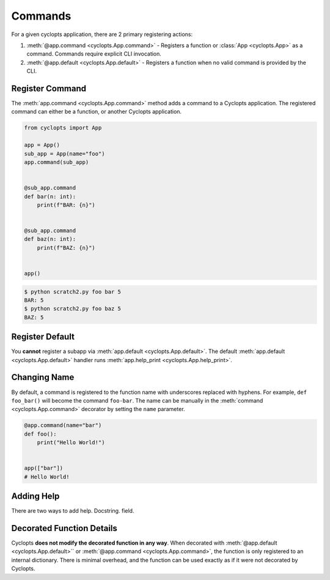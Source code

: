 ========
Commands
========

For a given cyclopts application, there are 2 primary registering actions:

1. :meth:`@app.command <cyclopts.App.command>` - Registers a function or :class:`App <cyclopts.App>` as a command.
   Commands require explicit CLI invocation.

2. :meth:`@app.default <cyclopts.App.default>` - Registers a function when no valid command is provided by the CLI.


----------------
Register Command
----------------
The :meth:`app.command <cyclopts.App.command>` method adds a command to a Cyclopts application.
The registered command can either be a function, or another Cyclopts application.


.. code-block:: python

   from cyclopts import App

   app = App()
   sub_app = App(name="foo")
   app.command(sub_app)


   @sub_app.command
   def bar(n: int):
       print(f"BAR: {n}")


   @sub_app.command
   def baz(n: int):
       print(f"BAZ: {n}")


   app()

.. code-block:: console

   $ python scratch2.py foo bar 5
   BAR: 5
   $ python scratch2.py foo baz 5
   BAZ: 5


----------------
Register Default
----------------
You **cannot** register a subapp via :meth:`app.default <cyclopts.App.default>`.
The default :meth:`app.default <cyclopts.App.default>` handler runs :meth:`app.help_print <cyclopts.App.help_print>`.

-------------
Changing Name
-------------
By default, a command is registered to the function name with underscores replaced with hyphens.
For example, ``def foo_bar()`` will become the command ``foo-bar``.
The name can be manually in the :meth:`command <cyclopts.App.command>` decorator by setting the ``name`` parameter.

.. code-block:: python

   @app.command(name="bar")
   def foo():
       print("Hello World!")


   app(["bar"])
   # Hello World!

-----------
Adding Help
-----------
There are two ways to add help.
Docstring.
field.

--------------------------
Decorated Function Details
--------------------------
Cyclopts **does not modify the decorated function in any way**.
When decorated with :meth:`@app.default <cyclopts.App.default>`` or :meth:`@app.command <cyclopts.App.command>`, the function is only registered
to an internal dictionary.
There is minimal overhead, and the function can be used exactly as if it were not decorated by Cyclopts.

